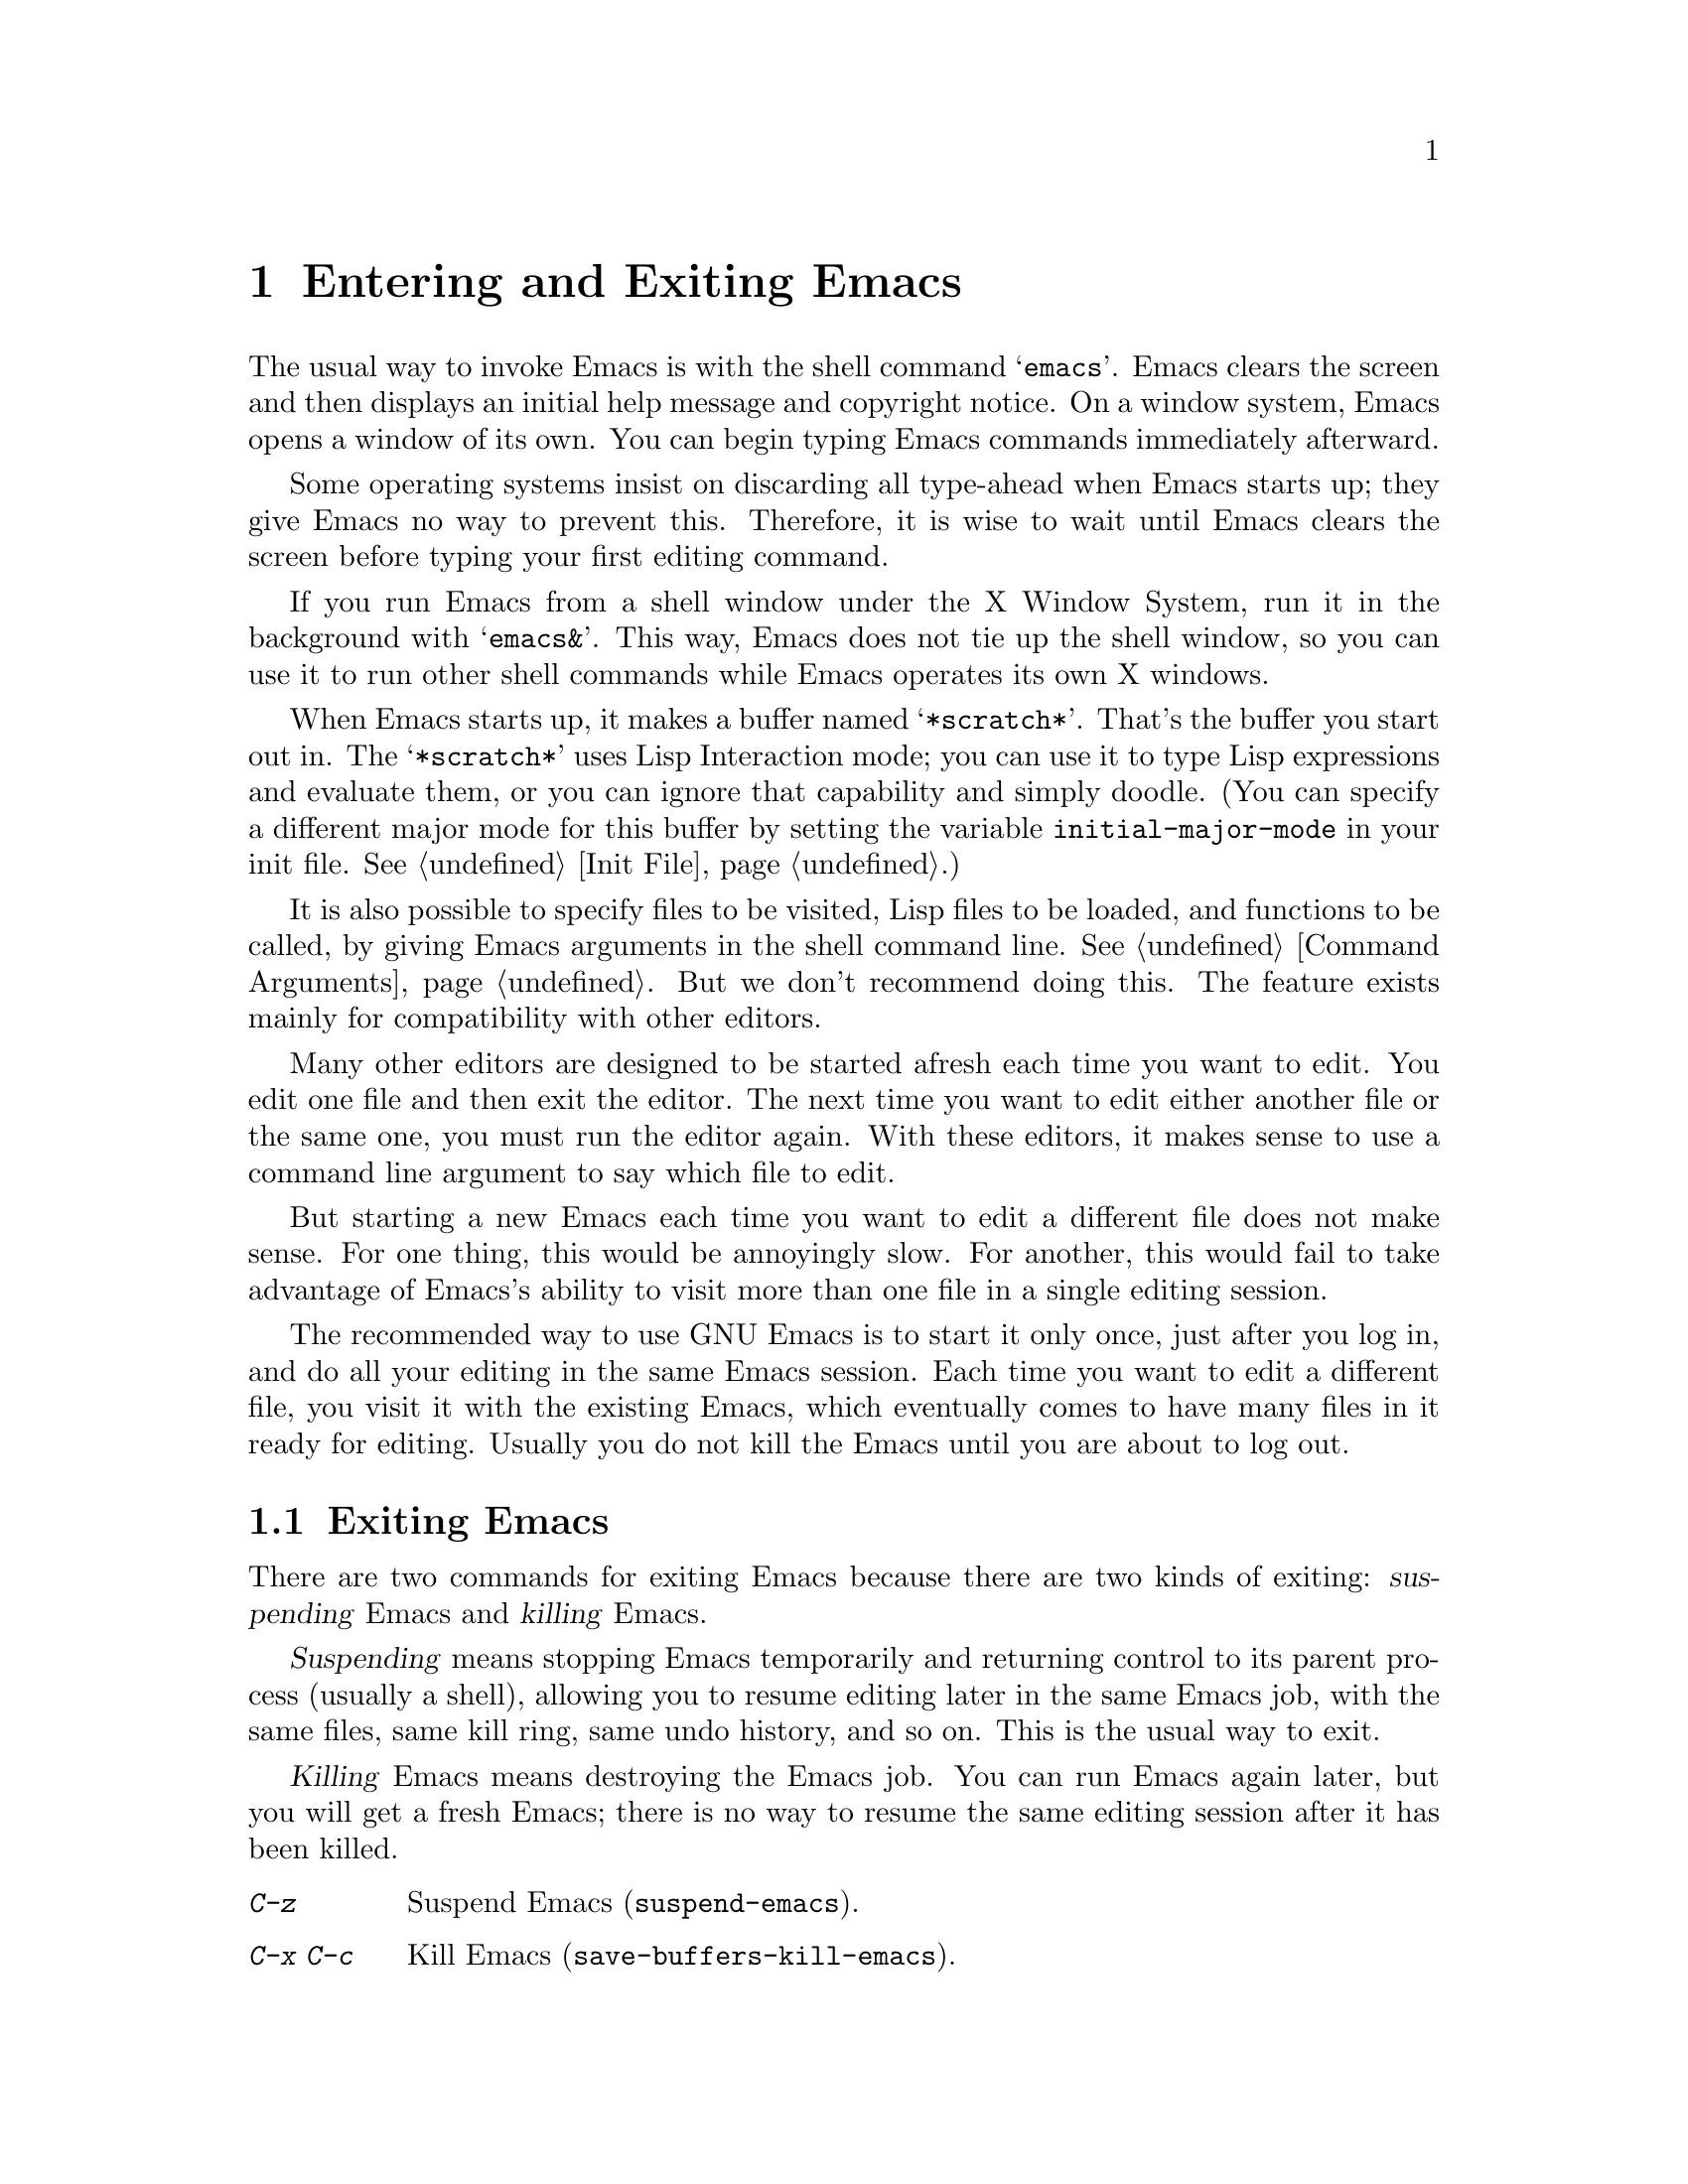@c This is part of the Emacs manual.
@c Copyright (C) 1985, 1986, 1987, 1993, 1994 Free Software Foundation, Inc.
@c See file emacs.texi for copying conditions.
@node Entering Emacs, Exiting, Text Characters, Top
@chapter Entering and Exiting Emacs
@cindex entering Emacs
@cindex starting Emacs 

  The usual way to invoke Emacs is with the shell command @samp{emacs}.
Emacs clears the screen and then displays an initial help message and
copyright notice.  On a window system, Emacs opens a window of its own.
You can begin typing Emacs commands immediately afterward.

  Some operating systems insist on discarding all type-ahead when Emacs
starts up; they give Emacs no way to prevent this.  Therefore, it is
wise to wait until Emacs clears the screen before typing your first
editing command.

  If you run Emacs from a shell window under the X Window System, run it
in the background with @samp{emacs&}.  This way, Emacs does not tie up
the shell window, so you can use it to run other shell commands while
Emacs operates its own X windows.

@vindex initial-major-mode
  When Emacs starts up, it makes a buffer named @samp{*scratch*}.
That's the buffer you start out in.  The @samp{*scratch*} uses Lisp
Interaction mode; you can use it to type Lisp expressions and evaluate
them, or you can ignore that capability and simply doodle.  (You can
specify a different major mode for this buffer by setting the variable
@code{initial-major-mode} in your init file.  @xref{Init File}.)

  It is also possible to specify files to be visited, Lisp files to be
loaded, and functions to be called, by giving Emacs arguments in the
shell command line.  @xref{Command Arguments}.  But we don't recommend
doing this.  The feature exists mainly for compatibility with other
editors.

  Many other editors are designed to be started afresh each time you
want to edit.  You edit one file and then exit the editor.  The next
time you want to edit either another file or the same one, you must run
the editor again.  With these editors, it makes sense to use a command
line argument to say which file to edit.

  But starting a new Emacs each time you want to edit a different file
does not make sense.  For one thing, this would be annoyingly slow.  For
another, this would fail to take advantage of Emacs's ability to visit
more than one file in a single editing session.

  The recommended way to use GNU Emacs is to start it only once, just
after you log in, and do all your editing in the same Emacs session.
Each time you want to edit a different file, you visit it with the
existing Emacs, which eventually comes to have many files in it ready
for editing.  Usually you do not kill the Emacs until you are about to
log out.

@node Exiting, Basic, Entering Emacs, Top
@section Exiting Emacs
@cindex exiting
@cindex killing Emacs
@cindex suspending
@cindex leaving Emacs
@cindex quitting Emacs

  There are two commands for exiting Emacs because there are two kinds
of exiting: @dfn{suspending} Emacs and @dfn{killing} Emacs.

  @dfn{Suspending} means stopping Emacs temporarily and returning control
to its parent process (usually a shell), allowing you to resume editing
later in the same Emacs job, with the same files, same kill ring, same
undo history, and so on.  This is the usual way to exit.

  @dfn{Killing} Emacs means destroying the Emacs job.  You can run Emacs
again later, but you will get a fresh Emacs; there is no way to resume
the same editing session after it has been killed.

@table @kbd
@item C-z
Suspend Emacs (@code{suspend-emacs}).
@item C-x C-c
Kill Emacs (@code{save-buffers-kill-emacs}).
@end table

@kindex C-z
@findex suspend-emacs
  To suspend Emacs, type @kbd{C-z} (@code{suspend-emacs}).  This takes
you back to the shell from which you invoked Emacs.  You can resume
Emacs with the shell command @samp{%emacs} in most common shells.

  On systems that do not permit programs to be suspended, @kbd{C-z} runs
an inferior shell that communicates directly with the terminal, and
Emacs waits until you exit the subshell.  (The way to do that is
probably with @kbd{C-d} or @samp{exit}, but it depends on which shell
you use.)  The only way on these systems to get back to the shell from
which Emacs was run (to log out, for example) is to kill Emacs.

  Suspending also fails if you run Emacs under a shell that doesn't
support suspending programs, even if the system itself does support it.
In such a case, you can set the variable @code{cannot-suspend} to a
non-@code{nil} value to force @kbd{C-z} to run an inferior shell.  (One
might also describe Emacs's parent shell as ``inferior'' for failing to
support job control properly, but that is a matter of taste.)

@findex iconify-frame
  When Emacs communicates directly with an X server and creates its own
dedicated X windows, @kbd{C-z} has a different meaning.  Suspending an
applications that uses its own X windows is not meaningful or useful.
Instead, @kbd{C-z} runs the command @code{iconify-frame}, which
temporarily closes up the selected Emacs frame.  The way to get back to
a shell window is with the window manager.

@kindex C-x C-c
@findex save-buffers-kill-emacs
  To kill Emacs, type @kbd{C-x C-c} (@code{save-buffers-kill-emacs}).  A
two-character key is used for this to make it harder to type.  Unless a
numeric argument is used, this command first offers to save any modified
buffers.  If you do not save them all, it asks for reconfirmation with
@kbd{yes} before killing Emacs, since any changes not saved will be lost
forever.  Also, if any subprocesses are still running, @kbd{C-x C-c}
asks for confirmation about them, since killing Emacs will kill the
subprocesses immediately.

  The operating system usually listens for certain special characters
whose meaning is to kill or suspend the program you are running.
@b{This operating system feature is turned off while you are in Emacs.}
The meanings of @kbd{C-z} and @kbd{C-x C-c} as keys in Emacs were
inspired by the use of @kbd{C-z} and @kbd{C-c} on several operating
systems as the characters for stopping or killing a program, but that is
their only relationship with the operating system.  You can customize
these keys to run any commands (@pxref{Keymaps}).
